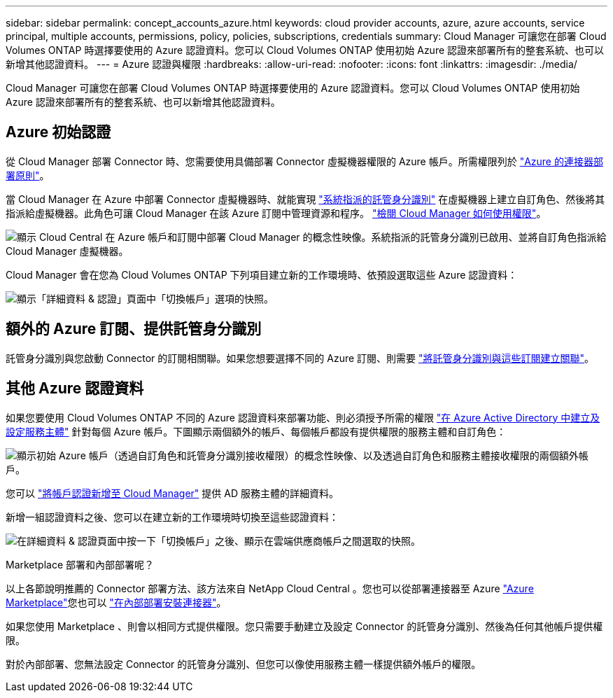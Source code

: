 ---
sidebar: sidebar 
permalink: concept_accounts_azure.html 
keywords: cloud provider accounts, azure, azure accounts, service principal, multiple accounts, permissions, policy, policies, subscriptions, credentials 
summary: Cloud Manager 可讓您在部署 Cloud Volumes ONTAP 時選擇要使用的 Azure 認證資料。您可以 Cloud Volumes ONTAP 使用初始 Azure 認證來部署所有的整套系統、也可以新增其他認證資料。 
---
= Azure 認證與權限
:hardbreaks:
:allow-uri-read: 
:nofooter: 
:icons: font
:linkattrs: 
:imagesdir: ./media/


[role="lead"]
Cloud Manager 可讓您在部署 Cloud Volumes ONTAP 時選擇要使用的 Azure 認證資料。您可以 Cloud Volumes ONTAP 使用初始 Azure 認證來部署所有的整套系統、也可以新增其他認證資料。



== Azure 初始認證

從 Cloud Manager 部署 Connector 時、您需要使用具備部署 Connector 虛擬機器權限的 Azure 帳戶。所需權限列於 https://mysupport.netapp.com/site/info/cloud-manager-policies["Azure 的連接器部署原則"^]。

當 Cloud Manager 在 Azure 中部署 Connector 虛擬機器時、就能實現 https://docs.microsoft.com/en-us/azure/active-directory/managed-identities-azure-resources/overview["系統指派的託管身分識別"^] 在虛擬機器上建立自訂角色、然後將其指派給虛擬機器。此角色可讓 Cloud Manager 在該 Azure 訂閱中管理資源和程序。 link:reference_permissions.html#what-cloud-manager-does-with-azure-permissions["檢閱 Cloud Manager 如何使用權限"]。

image:diagram_permissions_initial_azure.png["顯示 Cloud Central 在 Azure 帳戶和訂閱中部署 Cloud Manager 的概念性映像。系統指派的託管身分識別已啟用、並將自訂角色指派給 Cloud Manager 虛擬機器。"]

Cloud Manager 會在您為 Cloud Volumes ONTAP 下列項目建立新的工作環境時、依預設選取這些 Azure 認證資料：

image:screenshot_accounts_select_azure.gif["顯示「詳細資料 & 認證」頁面中「切換帳戶」選項的快照。"]



== 額外的 Azure 訂閱、提供託管身分識別

託管身分識別與您啟動 Connector 的訂閱相關聯。如果您想要選擇不同的 Azure 訂閱、則需要 link:task_adding_azure_accounts.html#associating-additional-azure-subscriptions-with-a-managed-identity["將託管身分識別與這些訂閱建立關聯"]。



== 其他 Azure 認證資料

如果您要使用 Cloud Volumes ONTAP 不同的 Azure 認證資料來部署功能、則必須授予所需的權限 link:task_adding_azure_accounts.html["在 Azure Active Directory 中建立及設定服務主體"] 針對每個 Azure 帳戶。下圖顯示兩個額外的帳戶、每個帳戶都設有提供權限的服務主體和自訂角色：

image:diagram_permissions_multiple_azure.png["顯示初始 Azure 帳戶（透過自訂角色和託管身分識別接收權限）的概念性映像、以及透過自訂角色和服務主體接收權限的兩個額外帳戶。"]

您可以 link:task_adding_azure_accounts.html#adding-azure-accounts-to-cloud-manager["將帳戶認證新增至 Cloud Manager"] 提供 AD 服務主體的詳細資料。

新增一組認證資料之後、您可以在建立新的工作環境時切換至這些認證資料：

image:screenshot_accounts_switch_azure.gif["在詳細資料 & 認證頁面中按一下「切換帳戶」之後、顯示在雲端供應商帳戶之間選取的快照。"]

.Marketplace 部署和內部部署呢？
****
以上各節說明推薦的 Connector 部署方法、該方法來自 NetApp Cloud Central 。您也可以從部署連接器至 Azure link:task_launching_azure_mktp.html["Azure Marketplace"]您也可以 link:task_installing_linux.html["在內部部署安裝連接器"]。

如果您使用 Marketplace 、則會以相同方式提供權限。您只需要手動建立及設定 Connector 的託管身分識別、然後為任何其他帳戶提供權限。

對於內部部署、您無法設定 Connector 的託管身分識別、但您可以像使用服務主體一樣提供額外帳戶的權限。

****